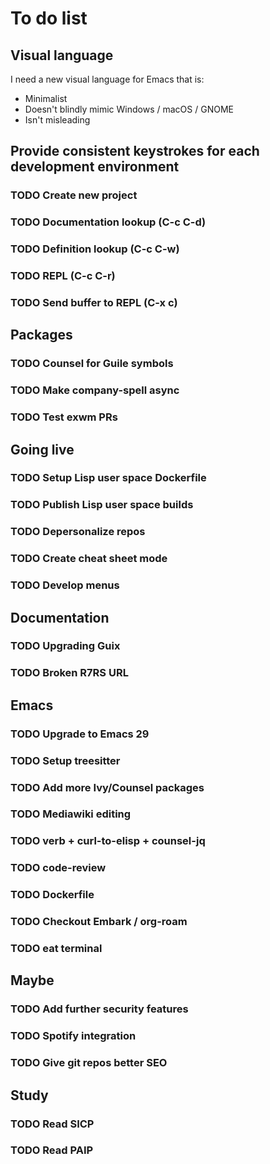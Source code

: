 * To do list

** Visual language

I need a new visual language for Emacs that is:

- Minimalist
- Doesn't blindly mimic Windows / macOS / GNOME
- Isn't misleading

** Provide consistent keystrokes for each development environment
*** TODO Create new project
*** TODO Documentation lookup (C-c C-d)
*** TODO Definition lookup (C-c C-w)
*** TODO REPL (C-c C-r)
*** TODO Send buffer to REPL (C-x c)

** Packages
*** TODO Counsel for Guile symbols
*** TODO Make company-spell async
*** TODO Test exwm PRs

** Going live
*** TODO Setup Lisp user space Dockerfile
*** TODO Publish Lisp user space builds
*** TODO Depersonalize repos
*** TODO Create cheat sheet mode
*** TODO Develop menus

** Documentation
*** TODO Upgrading Guix
*** TODO Broken R7RS URL

** Emacs
*** TODO Upgrade to Emacs 29
*** TODO Setup treesitter
*** TODO Add more Ivy/Counsel packages
*** TODO Mediawiki editing
*** TODO verb + curl-to-elisp + counsel-jq
*** TODO code-review
*** TODO Dockerfile
*** TODO Checkout Embark / org-roam
*** TODO eat terminal

** Maybe
*** TODO Add further security features
*** TODO Spotify integration
*** TODO Give git repos better SEO

** Study
*** TODO Read SICP
*** TODO Read PAIP
